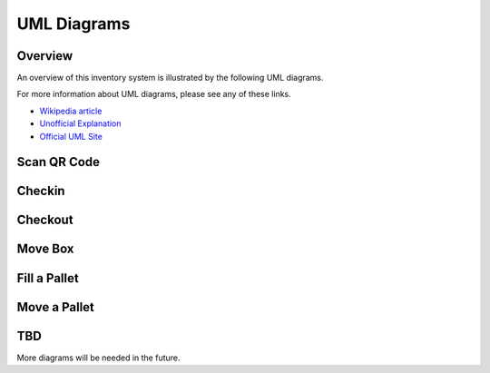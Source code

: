 
************
UML Diagrams
************

Overview
========

An overview of this inventory system is illustrated by the following UML
diagrams.

For more information about UML diagrams, please see any of these links.

-   `Wikipedia article <https://en.wikipedia.org/wiki/Unified_Modeling_Language>`_

-   `Unofficial Explanation <https://www.smartdraw.com/uml-diagram>`_

-   `Official UML Site <https://www.uml-diagrams.org>`_

Scan QR Code
============

..  uml:: UML/ScanQRCodeUseCase.puml
    :caption: **Scan QR Code Use Case**

..  uml:: UML/ScanQRCodeSequenceDiagram.puml
    :caption: **Scan QR Code Sequence Diagram**

Checkin
=======

..  uml:: UML/CheckinUseCase.puml
    :caption: **Checkin Inventory Use Case**

..  uml:: UML/CheckinSequenceDiagram.puml
    :caption: **Checkin Inventory Sequence Diagram**


Checkout
========

..  uml:: UML/CheckoutInventoryUseCase.puml
    :caption: **Checkout Inventory Use Case**

..  uml:: UML/CheckoutSequenceDiagram.puml
    :caption: **Checkout Inventory Sequence Diagram**


Move Box
========

..  uml:: UML/MoveBoxUseCase.puml
    :caption: **Move Box Use Case**

..  uml:: UML/MoveBoxSequenceDiagram.puml
    :caption: **Move Box Sequence Diagram**


Fill a Pallet
=============

..  uml:: UML/FillPalletUseCase.puml
    :caption: **Fill Pallet Use Case**

..  uml:: UML/FillPalletSequenceDiagram.puml
    :caption: **Fill Pallet Sequence Diagram**


Move a Pallet
=============

..  uml:: UML/MovePalletUseCase.puml
    :caption: **Move Pallet Use Case**

..  uml:: UML/MovePalletSequenceDiagram.puml
    :caption: **Move Pallet Sequence Diagram**


TBD
===

More diagrams will be needed in the future.
